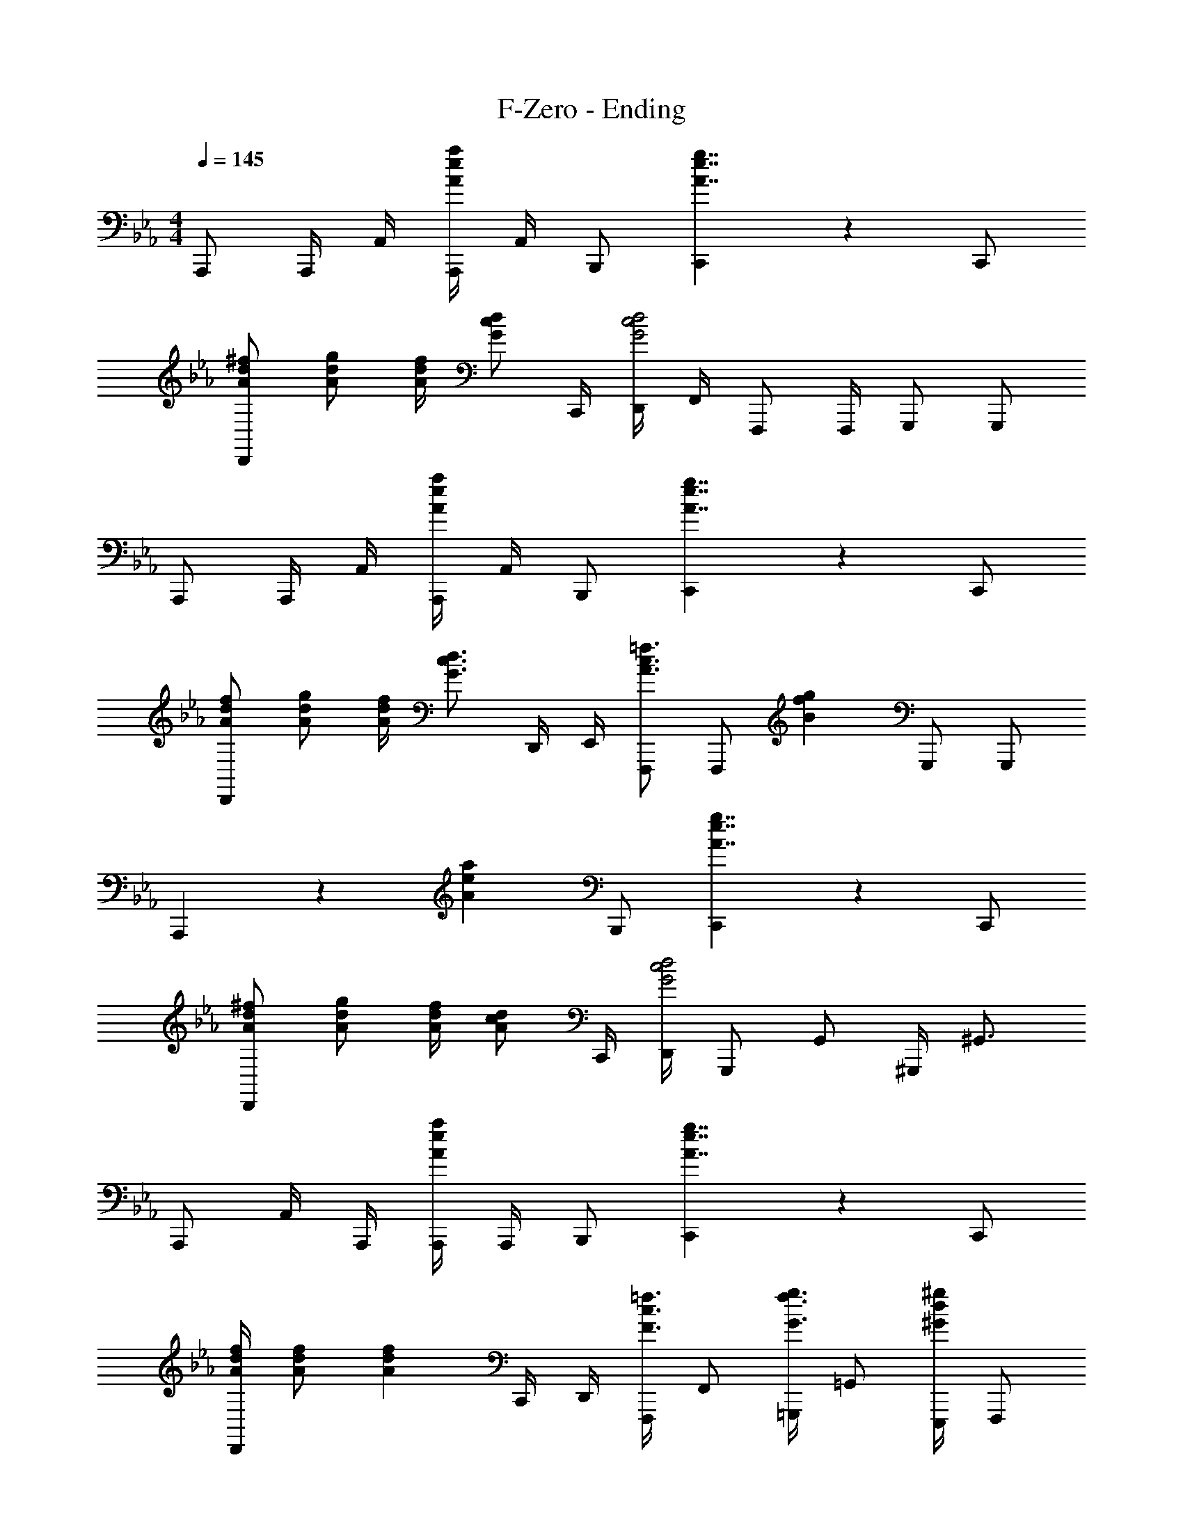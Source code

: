 X: 1
T: F-Zero - Ending
Z: ABC Generated by Starbound Composer
L: 1/4
M: 4/4
Q: 1/4=145
K: Eb
A,,,/2 A,,,/4 A,,/4 [A,,,/4A5/6e5/6a5/6] A,,/4 B,,,/2 [C,,5/6A7/4e7/4g7/4] z2/3 C,,/2 
[A/2d/2^f/2D,,5/6] [A/2d/2g/2] [A/4d/4f/4] [z/4G/2c/2d/2] C,,/4 [D,,/4G2c2d2] F,,/4 F,,,/2 F,,,/4 G,,,/2 G,,,/2 
A,,,/2 A,,,/4 A,,/4 [A,,,/4A5/6e5/6a5/6] A,,/4 B,,,/2 [C,,5/6A7/4e7/4g7/4] z2/3 C,,/2 
[A/2d/2f/2D,,5/6] [A/2d/2g/2] [A/4d/4f/4] [z/4G3/4c3/4d3/4] D,,/4 E,,/4 [F,,,/2A3/4c3/4=f3/4] [z/4F,,,/2] [z/4B13/12f13/12g13/12] G,,,/2 G,,,/2 
A,,,5/6 z/6 [z/2A5/6e5/6a5/6] B,,,/2 [C,,5/6A7/4e7/4g7/4] z2/3 C,,/2 
[A/2d/2^f/2D,,5/6] [A/2d/2g/2] [A/4d/4f/4] [z/4A/2c/2d/2] C,,/4 [D,,/4G2c2d2] G,,,/2 G,,/2 ^G,,,/4 ^G,,3/4 
A,,,/2 A,,/4 A,,,/4 [A,,,/4A5/6e5/6a5/6] A,,,/4 B,,,/2 [C,,5/6A7/4e7/4g7/4] z2/3 C,,/2 
[A/4d/4f/4D,,5/6] [A/2d/2f/2] [z3/4A13/12d13/12f13/12] C,,/4 D,,/4 [F,,,/4F3/4c3/4=f3/4] F,,/2 [=G,,,/4G3/4f3/4g3/4] =G,,/2 [E,,,/4^G/2d/2^g/2] [z/4F,,,/2] 
[z/4F5/6e5/6a5/6] F,,,/4 F,,/2 [E,,/4E5/6A5/6] F,,/2 F,,,/4 [F,,/2B4/3e4/3] F,,,/2 F,,/2 [A/4d/4G,,,/4] [=G/4c/4G,,/4] 
[z/4B4/3d4/3] F,,/4 G,,/4 G,,,/4 G,,,/2 [^C,,/4B/2=g/2] [z/4D,,/2] [z/4B5/6d5/6] G,,,/4 G,,,/2 [G,,3/4A3/2] F,,,/2 
F,,,/4 [A/2F,,/2] [E,,/4F5/6A5/6] F,,/2 F,,,/4 [F,,/2c5/6e5/6] F,,,/2 [F,,/2e5/6c'5/6] G,,,/4 G,,/4 [z/4B7/4d7/4b7/4] 
F,,/4 G,,/4 G,,,/4 G,,,/2 C,,/4 [z/4D,,/2] [z/4B7/4g7/4] G,,,/4 G,,,/2 G,,3/4 E,,,/2 
E,,/2 [z/4E,,,/2] [z/4A5/6B5/6] E,,/2 [z/4E,,,/2] [z/4B4/3e4/3] E,,,/4 E,,/4 E,,,/4 E,,/4 [z/4E,,,3/4] [B/2d/2] [^c/4A,,,/2] 
d/4 [e/2A,,/2] [A/4A,,,/2] B/4 [A,,/2c4/3] A,,,/2 G,,/4 A,,/4 [A,/4^D,,/4] [B,/4E,,/4] [^C/2A,,,/2] [=D,,/2B5/6] 
D,/2 [D,,/2d11/4] C,/4 D,/4 z/2 =C,,/4 D,,/4 C,/4 D,/2 C,,/4 [E,,,3/4^g5/6b5/6] 
D,,/4 E,,/2 _B,,,/4 =B,,,/2 E,,,3/4 [D,/4b5/6d'5/6e'5/6] E,/4 E,,/2 
